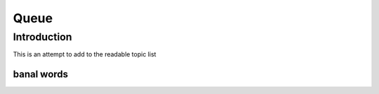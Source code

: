 *******
Queue
*******


------------
Introduction
------------

This is an attempt to add to the readable topic list

===========
banal words
===========
